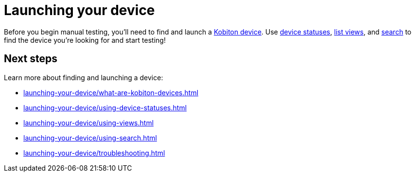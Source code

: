 = Launching your device
:navtitle: Launching your device

Before you begin manual testing, you'll need to find and launch a xref:launching-your-device/what-are-kobiton-devices.adoc[Kobiton device]. Use xref:launching-your-device/using-device-statuses.adoc[device statuses], xref:launching-your-device/using-views.adoc[list views], and xref:launching-your-device/using-search.adoc[search] to find the device you're looking for and start testing!

[#_next_steps]
== Next steps

Learn more about finding and launching a device:

* xref:launching-your-device/what-are-kobiton-devices.adoc[]
* xref:launching-your-device/using-device-statuses.adoc[]
* xref:launching-your-device/using-views.adoc[]
* xref:launching-your-device/using-search.adoc[]
* xref:launching-your-device/troubleshooting.adoc[]
